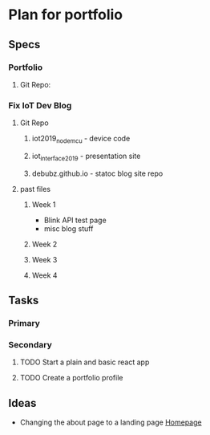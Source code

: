 * Plan for portfolio
** Specs
*** Portfolio
**** Git Repo:
*** Fix IoT Dev Blog
**** Git Repo
***** iot2019_nodemcu - device code
***** iot_interface_2019 - presentation site
***** debubz.github.io - statoc blog site repo
**** past files
***** Week 1 
      - Blink API test page
      - misc blog stuff
***** Week 2
***** Week 3
***** Week 4
** Tasks
*** Primary
*** Secondary
**** TODO Start a plain and basic react app
**** TODO Create a portfolio profile
** Ideas
   - Changing the about page to a landing page [[https://vuepress.vuejs.org/theme/default-theme-config.html#homepage][Homepage]]
